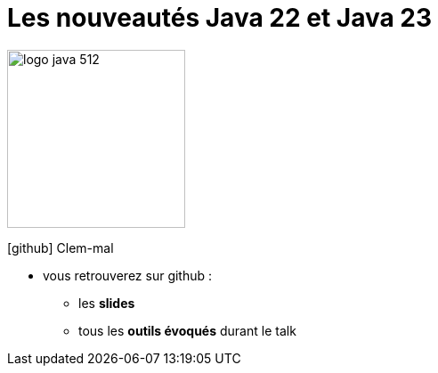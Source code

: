 [%notitle]
= Les nouveautés Java 22 et Java 23

image:images/logo-java-512.png[width=200]

[.vertical-align-middle]
icon:github[] Clem-mal


[.notes]
--
* vous retrouverez sur github :
** les *slides*
** tous les *outils évoqués* durant le talk
--